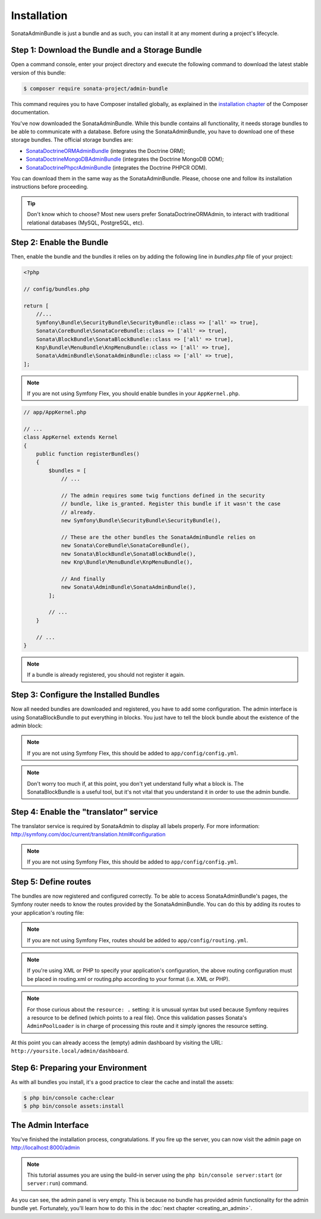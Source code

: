 Installation
============

SonataAdminBundle is just a bundle and as such, you can install it at any
moment during a project's lifecycle.

Step 1: Download the Bundle and a Storage Bundle
------------------------------------------------

Open a command console, enter your project directory and execute the
following command to download the latest stable version of this bundle:

.. code-block:: bash

    $ composer require sonata-project/admin-bundle

This command requires you to have Composer installed globally, as explained in
the `installation chapter`_ of the Composer documentation.

You've now downloaded the SonataAdminBundle. While this bundle contains all
functionality, it needs storage bundles to be able to communicate with a
database. Before using the SonataAdminBundle, you have to download one of these
storage bundles. The official storage bundles are:

* `SonataDoctrineORMAdminBundle`_ (integrates the Doctrine ORM);
* `SonataDoctrineMongoDBAdminBundle`_ (integrates the Doctrine MongoDB ODM);
* `SonataDoctrinePhpcrAdminBundle`_ (integrates the Doctrine PHPCR ODM).

You can download them in the same way as the SonataAdminBundle. Please, choose one
and follow its installation instructions before proceeding.

.. tip::
    Don't know which to choose? Most new users prefer SonataDoctrineORMAdmin,
    to interact with traditional relational databases (MySQL, PostgreSQL, etc).

Step 2: Enable the Bundle
-------------------------

Then, enable the bundle and the bundles it relies on by adding the following
line in `bundles.php` file of your project:

.. code-block:: php

    <?php

    // config/bundles.php

    return [
        //...
        Symfony\Bundle\SecurityBundle\SecurityBundle::class => ['all' => true],
        Sonata\CoreBundle\SonataCoreBundle::class => ['all' => true],
        Sonata\BlockBundle\SonataBlockBundle::class => ['all' => true],
        Knp\Bundle\MenuBundle\KnpMenuBundle::class => ['all' => true],
        Sonata\AdminBundle\SonataAdminBundle::class => ['all' => true],
    ];

.. note::
    If you are not using Symfony Flex, you should enable bundles in your
    ``AppKernel.php``.

.. code-block:: php

    // app/AppKernel.php

    // ...
    class AppKernel extends Kernel
    {
        public function registerBundles()
        {
            $bundles = [
                // ...

                // The admin requires some twig functions defined in the security
                // bundle, like is_granted. Register this bundle if it wasn't the case
                // already.
                new Symfony\Bundle\SecurityBundle\SecurityBundle(),

                // These are the other bundles the SonataAdminBundle relies on
                new Sonata\CoreBundle\SonataCoreBundle(),
                new Sonata\BlockBundle\SonataBlockBundle(),
                new Knp\Bundle\MenuBundle\KnpMenuBundle(),

                // And finally
                new Sonata\AdminBundle\SonataAdminBundle(),
            ];

            // ...
        }

        // ...
    }

.. note::
    If a bundle is already registered, you should not register it again.

Step 3: Configure the Installed Bundles
---------------------------------------

Now all needed bundles are downloaded and registered, you have to add some
configuration. The admin interface is using SonataBlockBundle to put everything
in blocks. You just have to tell the block bundle about the existence of the
admin block:

.. configuration-block::

    .. code-block:: yaml

        # config/packages/sonata_admin.yaml
        sonata_block:
            blocks:
                # enable the SonataAdminBundle block
                sonata.admin.block.admin_list:
                    contexts: [admin]

                # ...
.. note::
    If you are not using Symfony Flex, this should be added to ``app/config/config.yml``.

.. note::
    Don't worry too much if, at this point, you don't yet understand fully
    what a block is. The SonataBlockBundle is a useful tool, but it's not vital
    that you understand it in order to use the admin bundle.

Step 4: Enable the "translator" service
---------------------------------------

The translator service is required by SonataAdmin to display all labels properly.
For more information: http://symfony.com/doc/current/translation.html#configuration

.. configuration-block::

    .. code-block:: yaml

        # config/packages/framework.yaml
        framework:
                translator: { fallbacks: ["%locale%"] }


.. note::
    If you are not using Symfony Flex, this should be added to ``app/config/config.yml``.

Step 5: Define routes
---------------------

The bundles are now registered and configured correctly. To be able to access SonataAdminBundle's pages,
the Symfony router needs to know the routes provided by the SonataAdminBundle.
You can do this by adding its routes to your application's routing file:

.. configuration-block::

    .. code-block:: yaml

        # config/routes/sonata_admin.yaml

        admin_area:
            resource: '@SonataAdminBundle/Resources/config/routing/sonata_admin.xml'
            prefix: /admin

        _sonata_admin:
            resource: .
            type: sonata_admin
            prefix: /admin

.. note::
    If you are not using Symfony Flex, routes should be added to ``app/config/routing.yml``.

.. note::
    If you're using XML or PHP to specify your application's configuration,
    the above routing configuration must be placed in routing.xml or
    routing.php according to your format (i.e. XML or PHP).

.. note::
    For those curious about the ``resource: .`` setting: it is unusual syntax but used
    because Symfony requires a resource to be defined (which points to a real file).
    Once this validation passes Sonata's ``AdminPoolLoader`` is in charge of processing
    this route and it simply ignores the resource setting.

At this point you can already access the (empty) admin dashboard by visiting the URL:
``http://yoursite.local/admin/dashboard``.

Step 6: Preparing your Environment
----------------------------------

As with all bundles you install, it's a good practice to clear the cache and
install the assets:

.. code-block:: bash

    $ php bin/console cache:clear
    $ php bin/console assets:install

The Admin Interface
-------------------

You've finished the installation process, congratulations. If you fire up the
server, you can now visit the admin page on http://localhost:8000/admin

.. note::
    This tutorial assumes you are using the build-in server using the
    ``php bin/console server:start`` (or ``server:run``) command.

.. figure:: ../images/getting_started_empty_dashboard.png
   :align: center
   :alt: Sonata Dashboard
   :width: 700px

As you can see, the admin panel is very empty. This is because no bundle has
provided admin functionality for the admin bundle yet. Fortunately, you'll
learn how to do this in the :doc:`next chapter <creating_an_admin>`.

.. _`installation chapter`: https://getcomposer.org/doc/00-intro.md
.. _SonataDoctrineORMAdminBundle: http://sonata-project.org/bundles/doctrine-orm-admin/master/doc/index.html
.. _SonataDoctrineMongoDBAdminBundle: http://sonata-project.org/bundles/mongo-admin/master/doc/index.html
.. _SonataDoctrinePhpcrAdminBundle: http://sonata-project.org/bundles/doctrine-phpcr-admin/master/doc/index.html
